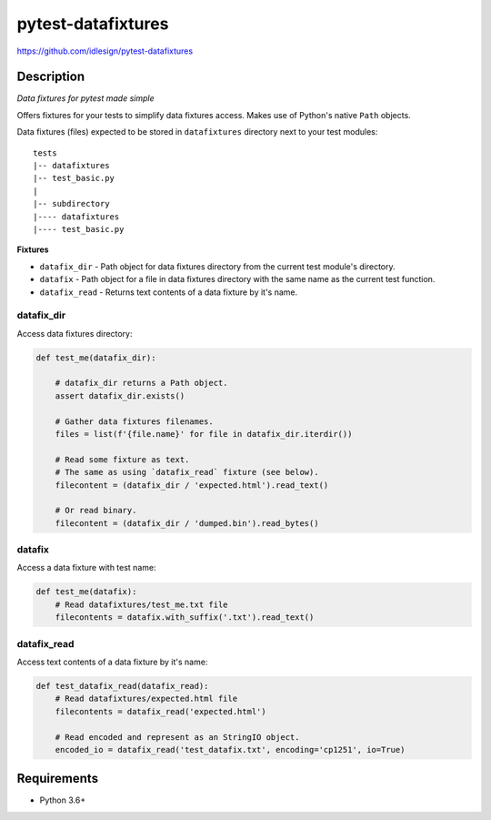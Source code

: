 pytest-datafixtures
===================
https://github.com/idlesign/pytest-datafixtures

|release| |lic| |ci| |coverage|

.. |release| image:: https://img.shields.io/pypi/v/pytest-datafixtures.svg
    :target: https://pypi.python.org/pypi/pytest-datafixtures

.. |lic| image:: https://img.shields.io/pypi/l/pytest-datafixtures.svg
    :target: https://pypi.python.org/pypi/pytest-datafixtures

.. |ci| image:: https://img.shields.io/travis/idlesign/pytest-datafixtures/master.svg
    :target: https://travis-ci.org/idlesign/pytest-datafixtures

.. |coverage| image:: https://img.shields.io/coveralls/idlesign/pytest-datafixtures/master.svg
    :target: https://coveralls.io/r/idlesign/pytest-datafixtures


Description
-----------

*Data fixtures for pytest made simple*

Offers fixtures for your tests to simplify data fixtures access.
Makes use of Python's native ``Path`` objects.

Data fixtures (files) expected to be stored in ``datafixtures`` directory next to your test modules::

    tests
    |-- datafixtures
    |-- test_basic.py
    |
    |-- subdirectory
    |---- datafixtures
    |---- test_basic.py



**Fixtures**

* ``datafix_dir`` - Path object for data fixtures directory from the current test module's directory.
* ``datafix`` - Path object for a file in data fixtures directory with the same name as the current test function.
* ``datafix_read`` - Returns text contents of a data fixture by it's name.


datafix_dir
~~~~~~~~~~~~~~~

Access data fixtures directory:

.. code-block:: python

    def test_me(datafix_dir):

        # datafix_dir returns a Path object.
        assert datafix_dir.exists()

        # Gather data fixtures filenames.
        files = list(f'{file.name}' for file in datafix_dir.iterdir())

        # Read some fixture as text.
        # The same as using `datafix_read` fixture (see below).
        filecontent = (datafix_dir / 'expected.html').read_text()

        # Or read binary.
        filecontent = (datafix_dir / 'dumped.bin').read_bytes()


datafix
~~~~~~~

Access a data fixture with test name:

.. code-block:: python

    def test_me(datafix):
        # Read datafixtures/test_me.txt file
        filecontents = datafix.with_suffix('.txt').read_text()

datafix_read
~~~~~~~~~~~~

Access text contents of a data fixture by it's name:

.. code-block:: python

    def test_datafix_read(datafix_read):
        # Read datafixtures/expected.html file
        filecontents = datafix_read('expected.html')

        # Read encoded and represent as an StringIO object.
        encoded_io = datafix_read('test_datafix.txt', encoding='cp1251', io=True)



Requirements
------------
* Python 3.6+
